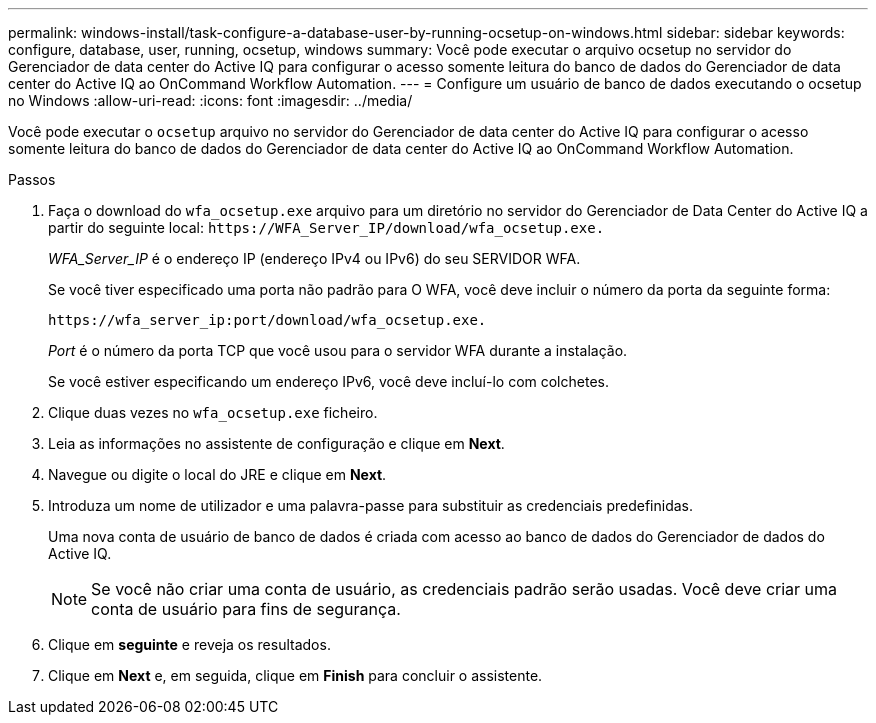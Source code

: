 ---
permalink: windows-install/task-configure-a-database-user-by-running-ocsetup-on-windows.html 
sidebar: sidebar 
keywords: configure, database, user, running, ocsetup, windows 
summary: Você pode executar o arquivo ocsetup no servidor do Gerenciador de data center do Active IQ para configurar o acesso somente leitura do banco de dados do Gerenciador de data center do Active IQ ao OnCommand Workflow Automation. 
---
= Configure um usuário de banco de dados executando o ocsetup no Windows
:allow-uri-read: 
:icons: font
:imagesdir: ../media/


[role="lead"]
Você pode executar o `ocsetup` arquivo no servidor do Gerenciador de data center do Active IQ para configurar o acesso somente leitura do banco de dados do Gerenciador de data center do Active IQ ao OnCommand Workflow Automation.

.Passos
. Faça o download do `wfa_ocsetup.exe` arquivo para um diretório no servidor do Gerenciador de Data Center do Active IQ a partir do seguinte local: `+https://WFA_Server_IP/download/wfa_ocsetup.exe.+`
+
_WFA_Server_IP_ é o endereço IP (endereço IPv4 ou IPv6) do seu SERVIDOR WFA.

+
Se você tiver especificado uma porta não padrão para O WFA, você deve incluir o número da porta da seguinte forma:

+
`+https://wfa_server_ip:port/download/wfa_ocsetup.exe.+`

+
_Port_ é o número da porta TCP que você usou para o servidor WFA durante a instalação.

+
Se você estiver especificando um endereço IPv6, você deve incluí-lo com colchetes.

. Clique duas vezes no `wfa_ocsetup.exe` ficheiro.
. Leia as informações no assistente de configuração e clique em *Next*.
. Navegue ou digite o local do JRE e clique em *Next*.
. Introduza um nome de utilizador e uma palavra-passe para substituir as credenciais predefinidas.
+
Uma nova conta de usuário de banco de dados é criada com acesso ao banco de dados do Gerenciador de dados do Active IQ.

+

NOTE: Se você não criar uma conta de usuário, as credenciais padrão serão usadas. Você deve criar uma conta de usuário para fins de segurança.

. Clique em *seguinte* e reveja os resultados.
. Clique em *Next* e, em seguida, clique em *Finish* para concluir o assistente.

